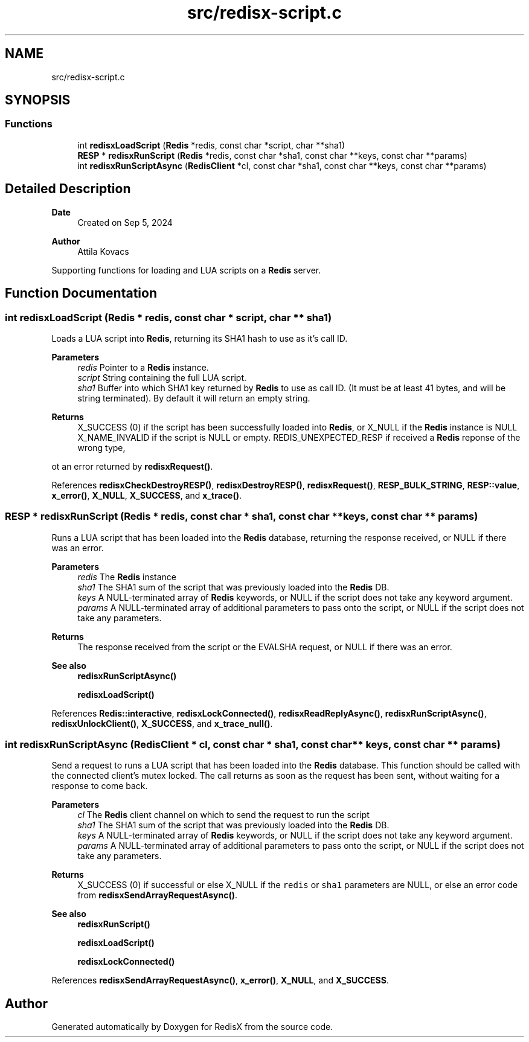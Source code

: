 .TH "src/redisx-script.c" 3 "Version v0.9" "RedisX" \" -*- nroff -*-
.ad l
.nh
.SH NAME
src/redisx-script.c
.SH SYNOPSIS
.br
.PP
.SS "Functions"

.in +1c
.ti -1c
.RI "int \fBredisxLoadScript\fP (\fBRedis\fP *redis, const char *script, char **sha1)"
.br
.ti -1c
.RI "\fBRESP\fP * \fBredisxRunScript\fP (\fBRedis\fP *redis, const char *sha1, const char **keys, const char **params)"
.br
.ti -1c
.RI "int \fBredisxRunScriptAsync\fP (\fBRedisClient\fP *cl, const char *sha1, const char **keys, const char **params)"
.br
.in -1c
.SH "Detailed Description"
.PP 

.PP
\fBDate\fP
.RS 4
Created on Sep 5, 2024 
.RE
.PP
\fBAuthor\fP
.RS 4
Attila Kovacs
.RE
.PP
Supporting functions for loading and LUA scripts on a \fBRedis\fP server\&. 
.SH "Function Documentation"
.PP 
.SS "int redisxLoadScript (\fBRedis\fP * redis, const char * script, char ** sha1)"
Loads a LUA script into \fBRedis\fP, returning its SHA1 hash to use as it's call ID\&.
.PP
\fBParameters\fP
.RS 4
\fIredis\fP Pointer to a \fBRedis\fP instance\&. 
.br
\fIscript\fP String containing the full LUA script\&. 
.br
\fIsha1\fP Buffer into which SHA1 key returned by \fBRedis\fP to use as call ID\&. (It must be at least 41 bytes, and will be string terminated)\&. By default it will return an empty string\&.
.RE
.PP
\fBReturns\fP
.RS 4
X_SUCCESS (0) if the script has been successfully loaded into \fBRedis\fP, or X_NULL if the \fBRedis\fP instance is NULL X_NAME_INVALID if the script is NULL or empty\&. REDIS_UNEXPECTED_RESP if received a \fBRedis\fP reponse of the wrong type,
.RE
.PP
ot an error returned by \fBredisxRequest()\fP\&. 
.PP
References \fBredisxCheckDestroyRESP()\fP, \fBredisxDestroyRESP()\fP, \fBredisxRequest()\fP, \fBRESP_BULK_STRING\fP, \fBRESP::value\fP, \fBx_error()\fP, \fBX_NULL\fP, \fBX_SUCCESS\fP, and \fBx_trace()\fP\&.
.SS "\fBRESP\fP * redisxRunScript (\fBRedis\fP * redis, const char * sha1, const char ** keys, const char ** params)"
Runs a LUA script that has been loaded into the \fBRedis\fP database, returning the response received, or NULL if there was an error\&.
.PP
\fBParameters\fP
.RS 4
\fIredis\fP The \fBRedis\fP instance 
.br
\fIsha1\fP The SHA1 sum of the script that was previously loaded into the \fBRedis\fP DB\&. 
.br
\fIkeys\fP A NULL-terminated array of \fBRedis\fP keywords, or NULL if the script does not take any keyword argument\&. 
.br
\fIparams\fP A NULL-terminated array of additional parameters to pass onto the script, or NULL if the script does not take any parameters\&. 
.RE
.PP
\fBReturns\fP
.RS 4
The response received from the script or the EVALSHA request, or NULL if there was an error\&.
.RE
.PP
\fBSee also\fP
.RS 4
\fBredisxRunScriptAsync()\fP 
.PP
\fBredisxLoadScript()\fP 
.RE
.PP

.PP
References \fBRedis::interactive\fP, \fBredisxLockConnected()\fP, \fBredisxReadReplyAsync()\fP, \fBredisxRunScriptAsync()\fP, \fBredisxUnlockClient()\fP, \fBX_SUCCESS\fP, and \fBx_trace_null()\fP\&.
.SS "int redisxRunScriptAsync (\fBRedisClient\fP * cl, const char * sha1, const char ** keys, const char ** params)"
Send a request to runs a LUA script that has been loaded into the \fBRedis\fP database\&. This function should be called with the connected client's mutex locked\&. The call returns as soon as the request has been sent, without waiting for a response to come back\&.
.PP
\fBParameters\fP
.RS 4
\fIcl\fP The \fBRedis\fP client channel on which to send the request to run the script 
.br
\fIsha1\fP The SHA1 sum of the script that was previously loaded into the \fBRedis\fP DB\&. 
.br
\fIkeys\fP A NULL-terminated array of \fBRedis\fP keywords, or NULL if the script does not take any keyword argument\&. 
.br
\fIparams\fP A NULL-terminated array of additional parameters to pass onto the script, or NULL if the script does not take any parameters\&. 
.RE
.PP
\fBReturns\fP
.RS 4
X_SUCCESS (0) if successful or else X_NULL if the \fCredis\fP or \fCsha1\fP parameters are NULL, or else an error code from \fBredisxSendArrayRequestAsync()\fP\&.
.RE
.PP
\fBSee also\fP
.RS 4
\fBredisxRunScript()\fP 
.PP
\fBredisxLoadScript()\fP 
.PP
\fBredisxLockConnected()\fP 
.RE
.PP

.PP
References \fBredisxSendArrayRequestAsync()\fP, \fBx_error()\fP, \fBX_NULL\fP, and \fBX_SUCCESS\fP\&.
.SH "Author"
.PP 
Generated automatically by Doxygen for RedisX from the source code\&.
